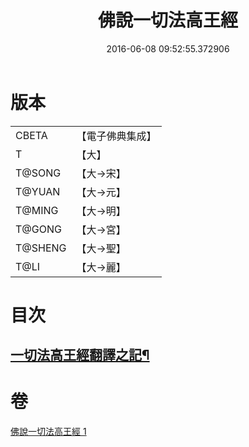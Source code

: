 #+TITLE: 佛說一切法高王經 
#+DATE: 2016-06-08 09:52:55.372906

* 版本
 |     CBETA|【電子佛典集成】|
 |         T|【大】     |
 |    T@SONG|【大→宋】   |
 |    T@YUAN|【大→元】   |
 |    T@MING|【大→明】   |
 |    T@GONG|【大→宮】   |
 |   T@SHENG|【大→聖】   |
 |      T@LI|【大→麗】   |

* 目次
** [[file:KR6i0529_001.txt::001-0858c12][一切法高王經翻譯之記¶]]

* 卷
[[file:KR6i0529_001.txt][佛說一切法高王經 1]]

